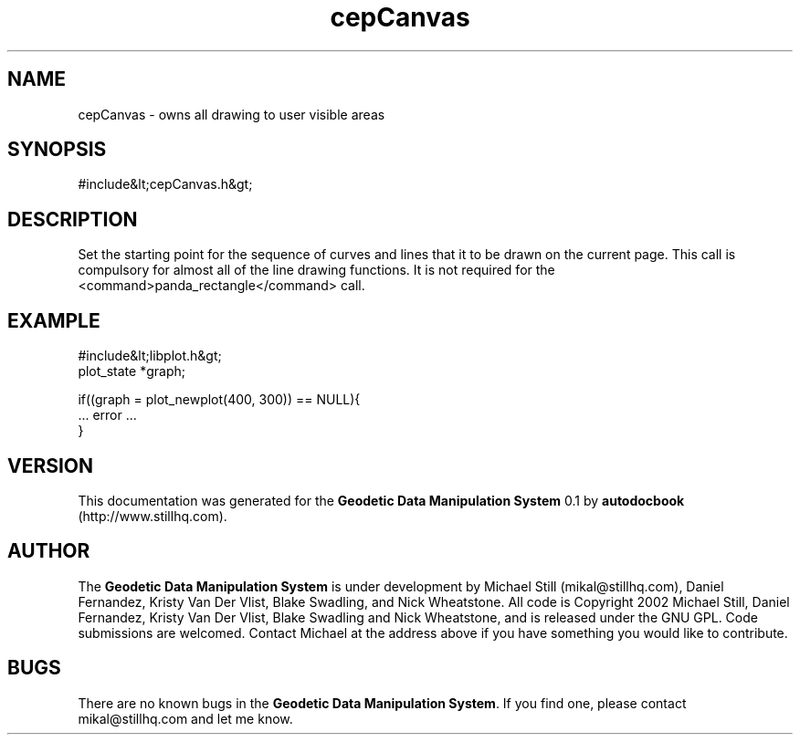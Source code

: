 .\" This manpage has been automatically generated by docbook2man 
.\" from a DocBook document.  This tool can be found at:
.\" <http://shell.ipoline.com/~elmert/comp/docbook2X/> 
.\" Please send any bug reports, improvements, comments, patches, 
.\" etc. to Steve Cheng <steve@ggi-project.org>.
.TH "cepCanvas" "3" "26 November 2002" "" ""
.SH NAME
cepCanvas \- owns all drawing to user visible areas
.SH SYNOPSIS

.nf
 #include&lt;cepCanvas.h&gt;
 
.fi
.SH "DESCRIPTION"
.PP
Set the starting point for the sequence of curves and lines that it to be drawn on the current page. This call is compulsory for almost all of the line drawing functions. It is not required for the <command>panda_rectangle</command> call.
.SH "EXAMPLE"

.nf
 #include&lt;libplot.h&gt;
 plot_state *graph;
 
 if((graph = plot_newplot(400, 300)) == NULL){
 ... error ...
 }
 
.fi
.SH "VERSION"
.PP
This documentation was generated for the \fBGeodetic Data Manipulation System\fR 0.1 by \fBautodocbook\fR (http://www.stillhq.com).
.SH "AUTHOR"
.PP
The \fBGeodetic Data Manipulation System\fR is under development by Michael Still (mikal@stillhq.com), Daniel Fernandez, Kristy Van Der Vlist, Blake Swadling, and Nick Wheatstone. All code is Copyright 2002 Michael Still, Daniel Fernandez, Kristy Van Der Vlist, Blake Swadling and Nick Wheatstone,  and is released under the GNU GPL. Code submissions are welcomed. Contact Michael at the address above if you have something you would like to contribute.
.SH "BUGS"
.PP
There  are no known bugs in the \fBGeodetic Data Manipulation System\fR. If you find one, please contact mikal@stillhq.com and let me know.
